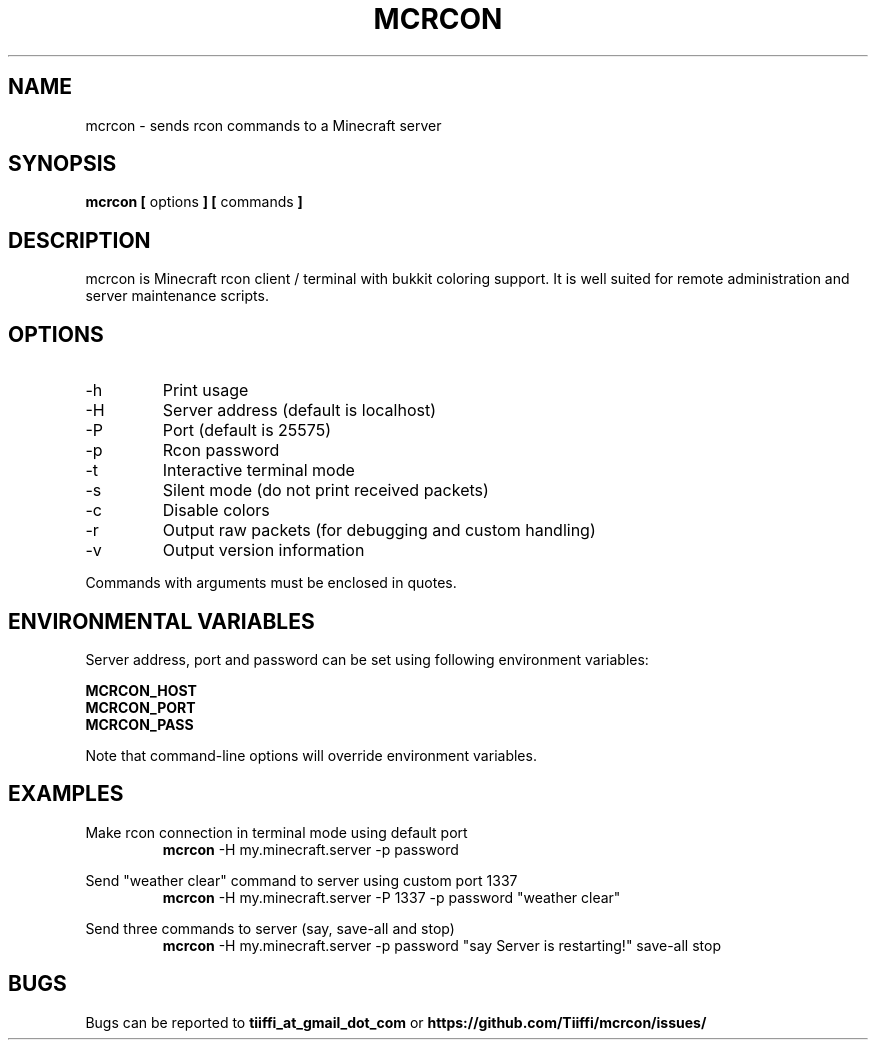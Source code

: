 .\" Process this file with
.\" groff -man -Tascii mcrcon.1
.\"
.TH MCRCON 1 "December 2016" "Version 0.6.0"
.SH NAME 
mcrcon \- sends rcon commands to a Minecraft server
.SH SYNOPSIS
.B mcrcon [
options
.B ] [
commands
.B ]
.SH DESCRIPTION
mcrcon is Minecraft rcon client / terminal with bukkit coloring support.
It is well suited for remote administration and server maintenance scripts.
.SH OPTIONS
.IP -h
Print usage
.IP -H
Server address (default is localhost)
.IP -P
Port (default is 25575)
.IP -p
Rcon password
.IP -t
Interactive terminal mode
.IP -s
Silent mode (do not print received packets)
.IP -c
Disable colors
.IP -r
Output raw packets (for debugging and custom handling)
.IP -v
Output version information
.PP
Commands with arguments must be enclosed in quotes.
.SH ENVIRONMENTAL VARIABLES
Server address, port and password can be set using following environment variables:
.PP
\fBMCRCON_HOST
.br
\fBMCRCON_PORT
.br
\fBMCRCON_PASS\fR
.PP
Note that command-line options will override environment variables.
.SH EXAMPLES
Make rcon connection in terminal mode using default port
.RS
\fBmcrcon\fR -H my.minecraft.server -p password
.RE
.PP
Send "weather clear" command to server using custom port 1337
.RS
\fBmcrcon\fR -H my.minecraft.server -P 1337 -p password "weather clear"
.RE
.PP
Send three commands to server (say, save-all and stop)
.RS
\fBmcrcon\fR -H my.minecraft.server -p password "say Server is restarting!" save-all stop
.RE
.SH BUGS
Bugs can be reported to \fBtiiffi_at_gmail_dot_com\fR or \fBhttps://github.com/Tiiffi/mcrcon/issues/\fR
